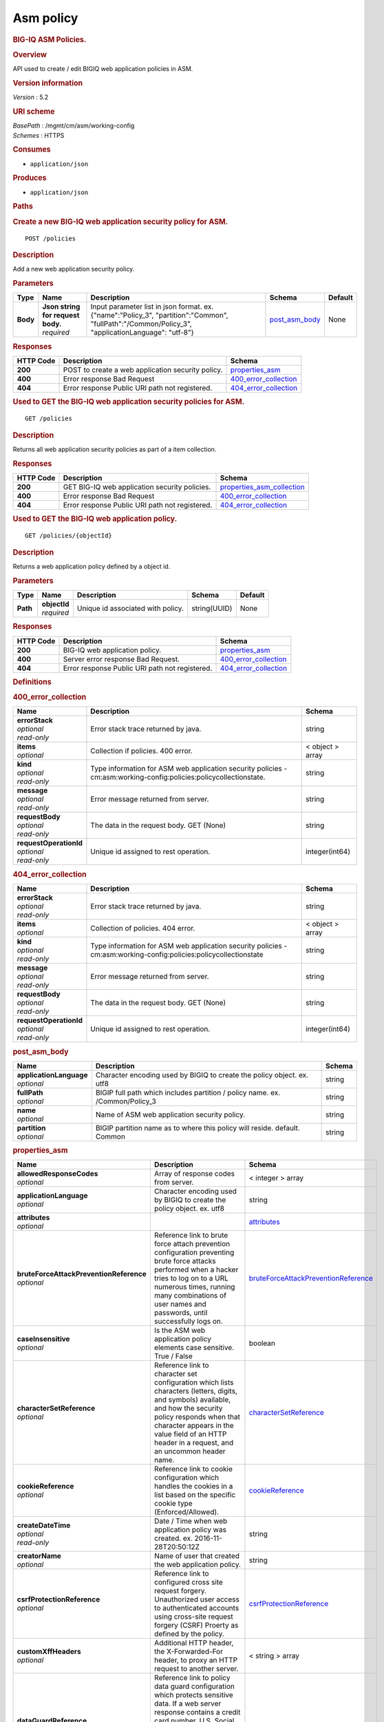 Asm policy
^^^^^^^^^^

.. raw:: html

   <div id="header">

.. rubric:: BIG-IQ ASM Policies.
   :name: big-iq-asm-policies.

.. raw:: html

   </div>

.. raw:: html

   <div id="content">

.. raw:: html

   <div class="sect1">

.. rubric:: Overview
   :name: _overview

.. raw:: html

   <div class="sectionbody">

.. raw:: html

   <div class="paragraph">

API used to create / edit BIGIQ web application policies in ASM.

.. raw:: html

   </div>

.. raw:: html

   <div class="sect2">

.. rubric:: Version information
   :name: _version_information

.. raw:: html

   <div class="paragraph">

*Version* : 5.2

.. raw:: html

   </div>

.. raw:: html

   </div>

.. raw:: html

   <div class="sect2">

.. rubric:: URI scheme
   :name: _uri_scheme

.. raw:: html

   <div class="paragraph">

| *BasePath* : /mgmt/cm/asm/working-config
| *Schemes* : HTTPS

.. raw:: html

   </div>

.. raw:: html

   </div>

.. raw:: html

   <div class="sect2">

.. rubric:: Consumes
   :name: _consumes

.. raw:: html

   <div class="ulist">

-  ``application/json``

.. raw:: html

   </div>

.. raw:: html

   </div>

.. raw:: html

   <div class="sect2">

.. rubric:: Produces
   :name: _produces

.. raw:: html

   <div class="ulist">

-  ``application/json``

.. raw:: html

   </div>

.. raw:: html

   </div>

.. raw:: html

   </div>

.. raw:: html

   </div>

.. raw:: html

   <div class="sect1">

.. rubric:: Paths
   :name: _paths

.. raw:: html

   <div class="sectionbody">

.. raw:: html

   <div class="sect2">

.. rubric:: Create a new BIG-IQ web application security policy for ASM.
   :name: _policies_post

.. raw:: html

   <div class="literalblock">

.. raw:: html

   <div class="content">

::

    POST /policies

.. raw:: html

   </div>

.. raw:: html

   </div>

.. raw:: html

   <div class="sect3">

.. rubric:: Description
   :name: _description

.. raw:: html

   <div class="paragraph">

Add a new web application security policy.

.. raw:: html

   </div>

.. raw:: html

   </div>

.. raw:: html

   <div class="sect3">

.. rubric:: Parameters
   :name: _parameters

+------------+---------------------------------------+-------------------------------------------------------------------------------------------------------------------------------------------------------+-----------------------------------------+-----------+
| Type       | Name                                  | Description                                                                                                                                           | Schema                                  | Default   |
+============+=======================================+=======================================================================================================================================================+=========================================+===========+
| **Body**   | | **Json string for request body.**   | Input parameter list in json format. ex. {"name":"Policy\_3", "partition":"Common", "fullPath":"/Common/Policy\_3", "applicationLanguage": "utf-8"}   | `post\_asm\_body <#_post_asm_body>`__   | None      |
|            | | *required*                          |                                                                                                                                                       |                                         |           |
+------------+---------------------------------------+-------------------------------------------------------------------------------------------------------------------------------------------------------+-----------------------------------------+-----------+

.. raw:: html

   </div>

.. raw:: html

   <div class="sect3">

.. rubric:: Responses
   :name: _responses

+-------------+-----------------------------------------------------+-------------------------------------------------------+
| HTTP Code   | Description                                         | Schema                                                |
+=============+=====================================================+=======================================================+
| **200**     | POST to create a web application security policy.   | `properties\_asm <#_properties_asm>`__                |
+-------------+-----------------------------------------------------+-------------------------------------------------------+
| **400**     | Error response Bad Request                          | `400\_error\_collection <#_400_error_collection>`__   |
+-------------+-----------------------------------------------------+-------------------------------------------------------+
| **404**     | Error response Public URI path not registered.      | `404\_error\_collection <#_404_error_collection>`__   |
+-------------+-----------------------------------------------------+-------------------------------------------------------+

.. raw:: html

   </div>

.. raw:: html

   </div>

.. raw:: html

   <div class="sect2">

.. rubric:: Used to GET the BIG-IQ web application security policies for
   ASM.
   :name: _policies_get

.. raw:: html

   <div class="literalblock">

.. raw:: html

   <div class="content">

::

    GET /policies

.. raw:: html

   </div>

.. raw:: html

   </div>

.. raw:: html

   <div class="sect3">

.. rubric:: Description
   :name: _description_2

.. raw:: html

   <div class="paragraph">

Returns all web application security policies as part of a item
collection.

.. raw:: html

   </div>

.. raw:: html

   </div>

.. raw:: html

   <div class="sect3">

.. rubric:: Responses
   :name: _responses_2

+-------------+--------------------------------------------------+-----------------------------------------------------------------+
| HTTP Code   | Description                                      | Schema                                                          |
+=============+==================================================+=================================================================+
| **200**     | GET BIG-IQ web application security policies.    | `properties\_asm\_collection <#_properties_asm_collection>`__   |
+-------------+--------------------------------------------------+-----------------------------------------------------------------+
| **400**     | Error response Bad Request                       | `400\_error\_collection <#_400_error_collection>`__             |
+-------------+--------------------------------------------------+-----------------------------------------------------------------+
| **404**     | Error response Public URI path not registered.   | `404\_error\_collection <#_404_error_collection>`__             |
+-------------+--------------------------------------------------+-----------------------------------------------------------------+

.. raw:: html

   </div>

.. raw:: html

   </div>

.. raw:: html

   <div class="sect2">

.. rubric:: Used to GET the BIG-IQ web application policy.
   :name: _policies_objectid_get

.. raw:: html

   <div class="literalblock">

.. raw:: html

   <div class="content">

::

    GET /policies/{objectId}

.. raw:: html

   </div>

.. raw:: html

   </div>

.. raw:: html

   <div class="sect3">

.. rubric:: Description
   :name: _description_3

.. raw:: html

   <div class="paragraph">

Returns a web application policy defined by a object id.

.. raw:: html

   </div>

.. raw:: html

   </div>

.. raw:: html

   <div class="sect3">

.. rubric:: Parameters
   :name: _parameters_2

+------------+------------------+-------------------------------------+----------------+-----------+
| Type       | Name             | Description                         | Schema         | Default   |
+============+==================+=====================================+================+===========+
| **Path**   | | **objectId**   | Unique id associated with policy.   | string(UUID)   | None      |
|            | | *required*     |                                     |                |           |
+------------+------------------+-------------------------------------+----------------+-----------+

.. raw:: html

   </div>

.. raw:: html

   <div class="sect3">

.. rubric:: Responses
   :name: _responses_3

+-------------+--------------------------------------------------+-------------------------------------------------------+
| HTTP Code   | Description                                      | Schema                                                |
+=============+==================================================+=======================================================+
| **200**     | BIG-IQ web application policy.                   | `properties\_asm <#_properties_asm>`__                |
+-------------+--------------------------------------------------+-------------------------------------------------------+
| **400**     | Server error response Bad Request.               | `400\_error\_collection <#_400_error_collection>`__   |
+-------------+--------------------------------------------------+-------------------------------------------------------+
| **404**     | Error response Public URI path not registered.   | `404\_error\_collection <#_404_error_collection>`__   |
+-------------+--------------------------------------------------+-------------------------------------------------------+

.. raw:: html

   </div>

.. raw:: html

   </div>

.. raw:: html

   </div>

.. raw:: html

   </div>

.. raw:: html

   <div class="sect1">

.. rubric:: Definitions
   :name: _definitions

.. raw:: html

   <div class="sectionbody">

.. raw:: html

   <div class="sect2">

.. rubric:: 400\_error\_collection
   :name: _400_error_collection

+----------------------------+----------------------------------------------------------------------------------------------------------------------+--------------------+
| Name                       | Description                                                                                                          | Schema             |
+============================+======================================================================================================================+====================+
| | **errorStack**           | Error stack trace returned by java.                                                                                  | string             |
| | *optional*               |                                                                                                                      |                    |
| | *read-only*              |                                                                                                                      |                    |
+----------------------------+----------------------------------------------------------------------------------------------------------------------+--------------------+
| | **items**                | Collection if policies. 400 error.                                                                                   | < object > array   |
| | *optional*               |                                                                                                                      |                    |
+----------------------------+----------------------------------------------------------------------------------------------------------------------+--------------------+
| | **kind**                 | Type information for ASM web application security policies - cm:asm:working-config:policies:policycollectionstate.   | string             |
| | *optional*               |                                                                                                                      |                    |
| | *read-only*              |                                                                                                                      |                    |
+----------------------------+----------------------------------------------------------------------------------------------------------------------+--------------------+
| | **message**              | Error message returned from server.                                                                                  | string             |
| | *optional*               |                                                                                                                      |                    |
| | *read-only*              |                                                                                                                      |                    |
+----------------------------+----------------------------------------------------------------------------------------------------------------------+--------------------+
| | **requestBody**          | The data in the request body. GET (None)                                                                             | string             |
| | *optional*               |                                                                                                                      |                    |
| | *read-only*              |                                                                                                                      |                    |
+----------------------------+----------------------------------------------------------------------------------------------------------------------+--------------------+
| | **requestOperationId**   | Unique id assigned to rest operation.                                                                                | integer(int64)     |
| | *optional*               |                                                                                                                      |                    |
| | *read-only*              |                                                                                                                      |                    |
+----------------------------+----------------------------------------------------------------------------------------------------------------------+--------------------+

.. raw:: html

   </div>

.. raw:: html

   <div class="sect2">

.. rubric:: 404\_error\_collection
   :name: _404_error_collection

+----------------------------+---------------------------------------------------------------------------------------------------------------------+--------------------+
| Name                       | Description                                                                                                         | Schema             |
+============================+=====================================================================================================================+====================+
| | **errorStack**           | Error stack trace returned by java.                                                                                 | string             |
| | *optional*               |                                                                                                                     |                    |
| | *read-only*              |                                                                                                                     |                    |
+----------------------------+---------------------------------------------------------------------------------------------------------------------+--------------------+
| | **items**                | Collection of policies. 404 error.                                                                                  | < object > array   |
| | *optional*               |                                                                                                                     |                    |
+----------------------------+---------------------------------------------------------------------------------------------------------------------+--------------------+
| | **kind**                 | Type information for ASM web application security policies - cm:asm:working-config:policies:policycollectionstate   | string             |
| | *optional*               |                                                                                                                     |                    |
| | *read-only*              |                                                                                                                     |                    |
+----------------------------+---------------------------------------------------------------------------------------------------------------------+--------------------+
| | **message**              | Error message returned from server.                                                                                 | string             |
| | *optional*               |                                                                                                                     |                    |
| | *read-only*              |                                                                                                                     |                    |
+----------------------------+---------------------------------------------------------------------------------------------------------------------+--------------------+
| | **requestBody**          | The data in the request body. GET (None)                                                                            | string             |
| | *optional*               |                                                                                                                     |                    |
| | *read-only*              |                                                                                                                     |                    |
+----------------------------+---------------------------------------------------------------------------------------------------------------------+--------------------+
| | **requestOperationId**   | Unique id assigned to rest operation.                                                                               | integer(int64)     |
| | *optional*               |                                                                                                                     |                    |
| | *read-only*              |                                                                                                                     |                    |
+----------------------------+---------------------------------------------------------------------------------------------------------------------+--------------------+

.. raw:: html

   </div>

.. raw:: html

   <div class="sect2">

.. rubric:: post\_asm\_body
   :name: _post_asm_body

+-----------------------------+---------------------------------------------------------------------------------+----------+
| Name                        | Description                                                                     | Schema   |
+=============================+=================================================================================+==========+
| | **applicationLanguage**   | Character encoding used by BIGIQ to create the policy object. ex. utf8          | string   |
| | *optional*                |                                                                                 |          |
+-----------------------------+---------------------------------------------------------------------------------+----------+
| | **fullPath**              | BIGIP full path which includes partition / policy name. ex. /Common/Policy\_3   | string   |
| | *optional*                |                                                                                 |          |
+-----------------------------+---------------------------------------------------------------------------------+----------+
| | **name**                  | Name of ASM web application security policy.                                    | string   |
| | *optional*                |                                                                                 |          |
+-----------------------------+---------------------------------------------------------------------------------+----------+
| | **partition**             | BIGIP partition name as to where this policy will reside. default. Common       | string   |
| | *optional*                |                                                                                 |          |
+-----------------------------+---------------------------------------------------------------------------------+----------+

.. raw:: html

   </div>

.. raw:: html

   <div class="sect2">

.. rubric:: properties\_asm
   :name: _properties_asm

+---------------------------------------------+----------------------------------------------------------------------------------------------------------------------------------------------------------------------------------------------------------------------------------------------------------------------------------------------------------------------------------------------------------------------------------------------------------------------------------------------------------------+--------------------------------------------------------------------------------------------------+
| Name                                        | Description                                                                                                                                                                                                                                                                                                                                                                                                                                                    | Schema                                                                                           |
+=============================================+================================================================================================================================================================================================================================================================================================================================================================================================================================================================+==================================================================================================+
| | **allowedResponseCodes**                  | Array of response codes from server.                                                                                                                                                                                                                                                                                                                                                                                                                           | < integer > array                                                                                |
| | *optional*                                |                                                                                                                                                                                                                                                                                                                                                                                                                                                                |                                                                                                  |
+---------------------------------------------+----------------------------------------------------------------------------------------------------------------------------------------------------------------------------------------------------------------------------------------------------------------------------------------------------------------------------------------------------------------------------------------------------------------------------------------------------------------+--------------------------------------------------------------------------------------------------+
| | **applicationLanguage**                   | Character encoding used by BIGIQ to create the policy object. ex. utf8                                                                                                                                                                                                                                                                                                                                                                                         | string                                                                                           |
| | *optional*                                |                                                                                                                                                                                                                                                                                                                                                                                                                                                                |                                                                                                  |
+---------------------------------------------+----------------------------------------------------------------------------------------------------------------------------------------------------------------------------------------------------------------------------------------------------------------------------------------------------------------------------------------------------------------------------------------------------------------------------------------------------------------+--------------------------------------------------------------------------------------------------+
| | **attributes**                            |                                                                                                                                                                                                                                                                                                                                                                                                                                                                | `attributes <#_properties_asm_attributes>`__                                                     |
| | *optional*                                |                                                                                                                                                                                                                                                                                                                                                                                                                                                                |                                                                                                  |
+---------------------------------------------+----------------------------------------------------------------------------------------------------------------------------------------------------------------------------------------------------------------------------------------------------------------------------------------------------------------------------------------------------------------------------------------------------------------------------------------------------------------+--------------------------------------------------------------------------------------------------+
| | **bruteForceAttackPreventionReference**   | Reference link to brute force attach prevention configuration preventing brute force attacks performed when a hacker tries to log on to a URL numerous times, running many combinations of user names and passwords, until successfully logs on.                                                                                                                                                                                                               | `bruteForceAttackPreventionReference <#_properties_asm_bruteforceattackpreventionreference>`__   |
| | *optional*                                |                                                                                                                                                                                                                                                                                                                                                                                                                                                                |                                                                                                  |
+---------------------------------------------+----------------------------------------------------------------------------------------------------------------------------------------------------------------------------------------------------------------------------------------------------------------------------------------------------------------------------------------------------------------------------------------------------------------------------------------------------------------+--------------------------------------------------------------------------------------------------+
| | **caseInsensitive**                       | Is the ASM web application policy elements case sensitive. True / False                                                                                                                                                                                                                                                                                                                                                                                        | boolean                                                                                          |
| | *optional*                                |                                                                                                                                                                                                                                                                                                                                                                                                                                                                |                                                                                                  |
+---------------------------------------------+----------------------------------------------------------------------------------------------------------------------------------------------------------------------------------------------------------------------------------------------------------------------------------------------------------------------------------------------------------------------------------------------------------------------------------------------------------------+--------------------------------------------------------------------------------------------------+
| | **characterSetReference**                 | Reference link to character set configuration which lists characters (letters, digits, and symbols) available, and how the security policy responds when that character appears in the value field of an HTTP header in a request, and an uncommon header name.                                                                                                                                                                                                | `characterSetReference <#_properties_asm_charactersetreference>`__                               |
| | *optional*                                |                                                                                                                                                                                                                                                                                                                                                                                                                                                                |                                                                                                  |
+---------------------------------------------+----------------------------------------------------------------------------------------------------------------------------------------------------------------------------------------------------------------------------------------------------------------------------------------------------------------------------------------------------------------------------------------------------------------------------------------------------------------+--------------------------------------------------------------------------------------------------+
| | **cookieReference**                       | Reference link to cookie configuration which handles the cookies in a list based on the specific cookie type (Enforced/Allowed).                                                                                                                                                                                                                                                                                                                               | `cookieReference <#_properties_asm_cookiereference>`__                                           |
| | *optional*                                |                                                                                                                                                                                                                                                                                                                                                                                                                                                                |                                                                                                  |
+---------------------------------------------+----------------------------------------------------------------------------------------------------------------------------------------------------------------------------------------------------------------------------------------------------------------------------------------------------------------------------------------------------------------------------------------------------------------------------------------------------------------+--------------------------------------------------------------------------------------------------+
| | **createDateTime**                        | Date / Time when web application policy was created. ex. 2016-11-28T20:50:12Z                                                                                                                                                                                                                                                                                                                                                                                  | string                                                                                           |
| | *optional*                                |                                                                                                                                                                                                                                                                                                                                                                                                                                                                |                                                                                                  |
| | *read-only*                               |                                                                                                                                                                                                                                                                                                                                                                                                                                                                |                                                                                                  |
+---------------------------------------------+----------------------------------------------------------------------------------------------------------------------------------------------------------------------------------------------------------------------------------------------------------------------------------------------------------------------------------------------------------------------------------------------------------------------------------------------------------------+--------------------------------------------------------------------------------------------------+
| | **creatorName**                           | Name of user that created the web application policy.                                                                                                                                                                                                                                                                                                                                                                                                          | string                                                                                           |
| | *optional*                                |                                                                                                                                                                                                                                                                                                                                                                                                                                                                |                                                                                                  |
+---------------------------------------------+----------------------------------------------------------------------------------------------------------------------------------------------------------------------------------------------------------------------------------------------------------------------------------------------------------------------------------------------------------------------------------------------------------------------------------------------------------------+--------------------------------------------------------------------------------------------------+
| | **csrfProtectionReference**               | Reference link to configured cross site request forgery. Unauthorized user access to authenticated accounts using cross-site request forgery (CSRF) Proerty as defined by the policy.                                                                                                                                                                                                                                                                          | `csrfProtectionReference <#_properties_asm_csrfprotectionreference>`__                           |
| | *optional*                                |                                                                                                                                                                                                                                                                                                                                                                                                                                                                |                                                                                                  |
+---------------------------------------------+----------------------------------------------------------------------------------------------------------------------------------------------------------------------------------------------------------------------------------------------------------------------------------------------------------------------------------------------------------------------------------------------------------------------------------------------------------------+--------------------------------------------------------------------------------------------------+
| | **customXffHeaders**                      | Additional HTTP header, the X-Forwarded-For header, to proxy an HTTP request to another server.                                                                                                                                                                                                                                                                                                                                                                | < string > array                                                                                 |
| | *optional*                                |                                                                                                                                                                                                                                                                                                                                                                                                                                                                |                                                                                                  |
+---------------------------------------------+----------------------------------------------------------------------------------------------------------------------------------------------------------------------------------------------------------------------------------------------------------------------------------------------------------------------------------------------------------------------------------------------------------------------------------------------------------------+--------------------------------------------------------------------------------------------------+
| | **dataGuardReference**                    | Reference link to policy data guard configuration which protects sensitive data. If a web server response contains a credit card number, U.S. Social Security number, or pattern that matches a user-defined pattern, then the system responds based on the enforcement mode setting.                                                                                                                                                                          | `dataGuardReference <#_properties_asm_dataguardreference>`__                                     |
| | *optional*                                |                                                                                                                                                                                                                                                                                                                                                                                                                                                                |                                                                                                  |
+---------------------------------------------+----------------------------------------------------------------------------------------------------------------------------------------------------------------------------------------------------------------------------------------------------------------------------------------------------------------------------------------------------------------------------------------------------------------------------------------------------------------+--------------------------------------------------------------------------------------------------+
| | **description**                           | Description of security policy.                                                                                                                                                                                                                                                                                                                                                                                                                                | string                                                                                           |
| | *optional*                                |                                                                                                                                                                                                                                                                                                                                                                                                                                                                |                                                                                                  |
+---------------------------------------------+----------------------------------------------------------------------------------------------------------------------------------------------------------------------------------------------------------------------------------------------------------------------------------------------------------------------------------------------------------------------------------------------------------------------------------------------------------------+--------------------------------------------------------------------------------------------------+
| | **disallowedGeolocationReference**        | Reference link to configured countries that can access your web application. Property as defined by the policy.                                                                                                                                                                                                                                                                                                                                                | `disallowedGeolocationReference <#_properties_asm_disallowedgeolocationreference>`__             |
| | *optional*                                |                                                                                                                                                                                                                                                                                                                                                                                                                                                                |                                                                                                  |
+---------------------------------------------+----------------------------------------------------------------------------------------------------------------------------------------------------------------------------------------------------------------------------------------------------------------------------------------------------------------------------------------------------------------------------------------------------------------------------------------------------------------+--------------------------------------------------------------------------------------------------+
| | **enforcementMode**                       | Specifies how the system processes a request that triggers a security policy violation. options. Transparent / Blocking                                                                                                                                                                                                                                                                                                                                        | string                                                                                           |
| | *optional*                                |                                                                                                                                                                                                                                                                                                                                                                                                                                                                |                                                                                                  |
+---------------------------------------------+----------------------------------------------------------------------------------------------------------------------------------------------------------------------------------------------------------------------------------------------------------------------------------------------------------------------------------------------------------------------------------------------------------------------------------------------------------------+--------------------------------------------------------------------------------------------------+
| | **evasionsReference**                     | Reference link to list of evasion technique detected, which is triggered when the BIG-IP ASM system fails to normalize requests. Normalization is the process of decoding requests that are encoded.                                                                                                                                                                                                                                                           | `evasionsReference <#_properties_asm_evasionsreference>`__                                       |
| | *optional*                                |                                                                                                                                                                                                                                                                                                                                                                                                                                                                |                                                                                                  |
+---------------------------------------------+----------------------------------------------------------------------------------------------------------------------------------------------------------------------------------------------------------------------------------------------------------------------------------------------------------------------------------------------------------------------------------------------------------------------------------------------------------------+--------------------------------------------------------------------------------------------------+
| | **extractionsReference**                  | Reference link to extraction service configuration which manages how the system extracts dynamic values for dynamic parameters from the responses returned by the web application server.                                                                                                                                                                                                                                                                      | `extractionsReference <#_properties_asm_extractionsreference>`__                                 |
| | *optional*                                |                                                                                                                                                                                                                                                                                                                                                                                                                                                                |                                                                                                  |
+---------------------------------------------+----------------------------------------------------------------------------------------------------------------------------------------------------------------------------------------------------------------------------------------------------------------------------------------------------------------------------------------------------------------------------------------------------------------------------------------------------------------+--------------------------------------------------------------------------------------------------+
| | **filetypeReference**                     | Reference link to a list allow / disallow file types in the web application that the security policy considers legal.                                                                                                                                                                                                                                                                                                                                          | `filetypeReference <#_properties_asm_filetypereference>`__                                       |
| | *optional*                                |                                                                                                                                                                                                                                                                                                                                                                                                                                                                |                                                                                                  |
+---------------------------------------------+----------------------------------------------------------------------------------------------------------------------------------------------------------------------------------------------------------------------------------------------------------------------------------------------------------------------------------------------------------------------------------------------------------------------------------------------------------------+--------------------------------------------------------------------------------------------------+
| | **fullPath**                              | Full path containing BIG-IP partition and name of web application security policy. ex. /Common/Policy\_3                                                                                                                                                                                                                                                                                                                                                       | string                                                                                           |
| | *optional*                                |                                                                                                                                                                                                                                                                                                                                                                                                                                                                |                                                                                                  |
+---------------------------------------------+----------------------------------------------------------------------------------------------------------------------------------------------------------------------------------------------------------------------------------------------------------------------------------------------------------------------------------------------------------------------------------------------------------------------------------------------------------------+--------------------------------------------------------------------------------------------------+
| | **generation**                            |                                                                                                                                                                                                                                                                                                                                                                                                                                                                | string                                                                                           |
| | *optional*                                |                                                                                                                                                                                                                                                                                                                                                                                                                                                                |                                                                                                  |
+---------------------------------------------+----------------------------------------------------------------------------------------------------------------------------------------------------------------------------------------------------------------------------------------------------------------------------------------------------------------------------------------------------------------------------------------------------------------------------------------------------------------+--------------------------------------------------------------------------------------------------+
| | **gwtProfileReference**                   | Reference link to gwt configuration used to protect web applications created by google web toolkit (gwt). Google Web Toolkit (GWT) is a Java framework that is used to create AJAX applications. When you add GWT enforcement to a security policy, the Security Enforcer can detect malformed GWT data, request payloads and parameter values.                                                                                                                | `gwtProfileReference <#_properties_asm_gwtprofilereference>`__                                   |
| | *optional*                                |                                                                                                                                                                                                                                                                                                                                                                                                                                                                |                                                                                                  |
+---------------------------------------------+----------------------------------------------------------------------------------------------------------------------------------------------------------------------------------------------------------------------------------------------------------------------------------------------------------------------------------------------------------------------------------------------------------------------------------------------------------------+--------------------------------------------------------------------------------------------------+
| | **hasParent**                             | Does this policy contain a parent to inherit configuration. True / False                                                                                                                                                                                                                                                                                                                                                                                       | boolean                                                                                          |
| | *optional*                                |                                                                                                                                                                                                                                                                                                                                                                                                                                                                |                                                                                                  |
+---------------------------------------------+----------------------------------------------------------------------------------------------------------------------------------------------------------------------------------------------------------------------------------------------------------------------------------------------------------------------------------------------------------------------------------------------------------------------------------------------------------------+--------------------------------------------------------------------------------------------------+
| | **headerReference**                       | Reference link to policy header configuration. Each parameter can perform normalization and attack signature checks on HTTP headers.                                                                                                                                                                                                                                                                                                                           | `headerReference <#_properties_asm_headerreference>`__                                           |
| | *optional*                                |                                                                                                                                                                                                                                                                                                                                                                                                                                                                |                                                                                                  |
+---------------------------------------------+----------------------------------------------------------------------------------------------------------------------------------------------------------------------------------------------------------------------------------------------------------------------------------------------------------------------------------------------------------------------------------------------------------------------------------------------------------------+--------------------------------------------------------------------------------------------------+
| | **hostNameReference**                     | Reference link to a list of allow / disallow host name that are used to access the web application that this security policy protects.                                                                                                                                                                                                                                                                                                                         | `hostNameReference <#_properties_asm_hostnamereference>`__                                       |
| | *optional*                                |                                                                                                                                                                                                                                                                                                                                                                                                                                                                |                                                                                                  |
+---------------------------------------------+----------------------------------------------------------------------------------------------------------------------------------------------------------------------------------------------------------------------------------------------------------------------------------------------------------------------------------------------------------------------------------------------------------------------------------------------------------------+--------------------------------------------------------------------------------------------------+
| | **httpProtocolsReference**                | Reference link to a http protocol compliance option which are validation checks that are performed on HTTP requests to ensure the requests are properly formatted.                                                                                                                                                                                                                                                                                             | `httpProtocolsReference <#_properties_asm_httpprotocolsreference>`__                             |
| | *optional*                                |                                                                                                                                                                                                                                                                                                                                                                                                                                                                |                                                                                                  |
+---------------------------------------------+----------------------------------------------------------------------------------------------------------------------------------------------------------------------------------------------------------------------------------------------------------------------------------------------------------------------------------------------------------------------------------------------------------------------------------------------------------------+--------------------------------------------------------------------------------------------------+
| | **id**                                    | Unique id associated with security policy.                                                                                                                                                                                                                                                                                                                                                                                                                     | string                                                                                           |
| | *optional*                                |                                                                                                                                                                                                                                                                                                                                                                                                                                                                |                                                                                                  |
+---------------------------------------------+----------------------------------------------------------------------------------------------------------------------------------------------------------------------------------------------------------------------------------------------------------------------------------------------------------------------------------------------------------------------------------------------------------------------------------------------------------------+--------------------------------------------------------------------------------------------------+
| | **ipIntelligenceReference**               | Reference link to configured ASM ip intellegence functions, such as log and block requests from source IP addresses that, according to an IP Address Intelligence database, have a bad reputation.                                                                                                                                                                                                                                                             | `ipIntelligenceReference <#_properties_asm_ipintelligencereference>`__                           |
| | *optional*                                |                                                                                                                                                                                                                                                                                                                                                                                                                                                                |                                                                                                  |
+---------------------------------------------+----------------------------------------------------------------------------------------------------------------------------------------------------------------------------------------------------------------------------------------------------------------------------------------------------------------------------------------------------------------------------------------------------------------------------------------------------------------+--------------------------------------------------------------------------------------------------+
| | **jsonProfileReference**                  | Reference link to json profiles which defines what the security policy enforces and considers legal when it detects traffic that contains JSON data.                                                                                                                                                                                                                                                                                                           | `jsonProfileReference <#_properties_asm_jsonprofilereference>`__                                 |
| | *optional*                                |                                                                                                                                                                                                                                                                                                                                                                                                                                                                |                                                                                                  |
+---------------------------------------------+----------------------------------------------------------------------------------------------------------------------------------------------------------------------------------------------------------------------------------------------------------------------------------------------------------------------------------------------------------------------------------------------------------------------------------------------------------------+--------------------------------------------------------------------------------------------------+
| | **kind**                                  | Type information for security policy. cm:asm:working-config:policies:policystate.                                                                                                                                                                                                                                                                                                                                                                              | string                                                                                           |
| | *optional*                                |                                                                                                                                                                                                                                                                                                                                                                                                                                                                |                                                                                                  |
+---------------------------------------------+----------------------------------------------------------------------------------------------------------------------------------------------------------------------------------------------------------------------------------------------------------------------------------------------------------------------------------------------------------------------------------------------------------------------------------------------------------------+--------------------------------------------------------------------------------------------------+
| | **lastUpdateMicros**                      | Update time (micros) for last change made to a security policy object. time.                                                                                                                                                                                                                                                                                                                                                                                   | string                                                                                           |
| | *optional*                                |                                                                                                                                                                                                                                                                                                                                                                                                                                                                |                                                                                                  |
+---------------------------------------------+----------------------------------------------------------------------------------------------------------------------------------------------------------------------------------------------------------------------------------------------------------------------------------------------------------------------------------------------------------------------------------------------------------------------------------------------------------------+--------------------------------------------------------------------------------------------------+
| | **learningMode**                          | ASM will attempt to adapt to changing patterms in learning mode. options Automatic makes suggestions, and enforces most suggestions after sufficient traffic over a period of time, Manual. The system examines traffic and makes suggestions on what to add to the policy. You manually examine the changes and accept, delete, or ignore the suggestions. Disabled. The system does not do any learning for the security policy, and makes no suggestions.   | string                                                                                           |
| | *optional*                                |                                                                                                                                                                                                                                                                                                                                                                                                                                                                |                                                                                                  |
+---------------------------------------------+----------------------------------------------------------------------------------------------------------------------------------------------------------------------------------------------------------------------------------------------------------------------------------------------------------------------------------------------------------------------------------------------------------------------------------------------------------------+--------------------------------------------------------------------------------------------------+
| | **loginEnforcementReference**             | Reference link to login enforcement configuration which will allow a user to create or edit the properties of authenticated URLs. Authenticated URLs are URLs that become accessible to users only after they successfully log in to the login URL.                                                                                                                                                                                                            | `loginEnforcementReference <#_properties_asm_loginenforcementreference>`__                       |
| | *optional*                                |                                                                                                                                                                                                                                                                                                                                                                                                                                                                |                                                                                                  |
+---------------------------------------------+----------------------------------------------------------------------------------------------------------------------------------------------------------------------------------------------------------------------------------------------------------------------------------------------------------------------------------------------------------------------------------------------------------------------------------------------------------------+--------------------------------------------------------------------------------------------------+
| | **loginPageReference**                    | Reference link to session login page configuration used to protect restricted parts of the web application by forcing users to pass through the login page before viewing the restricted (authenticated) URL.                                                                                                                                                                                                                                                  | `loginPageReference <#_properties_asm_loginpagereference>`__                                     |
| | *optional*                                |                                                                                                                                                                                                                                                                                                                                                                                                                                                                |                                                                                                  |
+---------------------------------------------+----------------------------------------------------------------------------------------------------------------------------------------------------------------------------------------------------------------------------------------------------------------------------------------------------------------------------------------------------------------------------------------------------------------------------------------------------------------+--------------------------------------------------------------------------------------------------+
| | **methodReference**                       | Reference link to configured ASM methods. Allowable - GET, POST and HEAD. Methods settings are used to specify the HTTP methods that are acceptable within the context of the web application and to specify whether the method should act as the GET method or as the POST method.                                                                                                                                                                            | `methodReference <#_properties_asm_methodreference>`__                                           |
| | *optional*                                |                                                                                                                                                                                                                                                                                                                                                                                                                                                                |                                                                                                  |
+---------------------------------------------+----------------------------------------------------------------------------------------------------------------------------------------------------------------------------------------------------------------------------------------------------------------------------------------------------------------------------------------------------------------------------------------------------------------------------------------------------------------+--------------------------------------------------------------------------------------------------+
| | **modifierName**                          | ASM policy modifiers from the custom syntax.                                                                                                                                                                                                                                                                                                                                                                                                                   | string                                                                                           |
| | *optional*                                |                                                                                                                                                                                                                                                                                                                                                                                                                                                                |                                                                                                  |
+---------------------------------------------+----------------------------------------------------------------------------------------------------------------------------------------------------------------------------------------------------------------------------------------------------------------------------------------------------------------------------------------------------------------------------------------------------------------------------------------------------------------+--------------------------------------------------------------------------------------------------+
| | **name**                                  | Name of security policy.                                                                                                                                                                                                                                                                                                                                                                                                                                       | string                                                                                           |
| | *optional*                                |                                                                                                                                                                                                                                                                                                                                                                                                                                                                |                                                                                                  |
+---------------------------------------------+----------------------------------------------------------------------------------------------------------------------------------------------------------------------------------------------------------------------------------------------------------------------------------------------------------------------------------------------------------------------------------------------------------------------------------------------------------------+--------------------------------------------------------------------------------------------------+
| | **parameterReference**                    | Reference link to configured ASM parameters that the policy permits, such as attack signature check, perform staging and enable regular expressions and other pieces of information within a web application.                                                                                                                                                                                                                                                  | `parameterReference <#_properties_asm_parameterreference>`__                                     |
| | *optional*                                |                                                                                                                                                                                                                                                                                                                                                                                                                                                                |                                                                                                  |
+---------------------------------------------+----------------------------------------------------------------------------------------------------------------------------------------------------------------------------------------------------------------------------------------------------------------------------------------------------------------------------------------------------------------------------------------------------------------------------------------------------------------+--------------------------------------------------------------------------------------------------+
| | **partition**                             | The BIG-IP partition which this policy lives.                                                                                                                                                                                                                                                                                                                                                                                                                  | string                                                                                           |
| | *optional*                                |                                                                                                                                                                                                                                                                                                                                                                                                                                                                |                                                                                                  |
+---------------------------------------------+----------------------------------------------------------------------------------------------------------------------------------------------------------------------------------------------------------------------------------------------------------------------------------------------------------------------------------------------------------------------------------------------------------------------------------------------------------------+--------------------------------------------------------------------------------------------------+
| | **plainTextProfileReference**             | Reference link to plain text content profile that defines the properties that a security policy enforces for unstructured text content, such as those used in websocket messages.                                                                                                                                                                                                                                                                              | `plainTextProfileReference <#_properties_asm_plaintextprofilereference>`__                       |
| | *optional*                                |                                                                                                                                                                                                                                                                                                                                                                                                                                                                |                                                                                                  |
+---------------------------------------------+----------------------------------------------------------------------------------------------------------------------------------------------------------------------------------------------------------------------------------------------------------------------------------------------------------------------------------------------------------------------------------------------------------------------------------------------------------------+--------------------------------------------------------------------------------------------------+
| | **policyBuilderReference**                | Reference link to policy builder configuration which provides functions such as traffic learning and enforcement readiness.                                                                                                                                                                                                                                                                                                                                    | `policyBuilderReference <#_properties_asm_policybuilderreference>`__                             |
| | *optional*                                |                                                                                                                                                                                                                                                                                                                                                                                                                                                                |                                                                                                  |
+---------------------------------------------+----------------------------------------------------------------------------------------------------------------------------------------------------------------------------------------------------------------------------------------------------------------------------------------------------------------------------------------------------------------------------------------------------------------------------------------------------------------+--------------------------------------------------------------------------------------------------+
| | **protocolIndependent**                   | Does the user want to allow for protocol independent URLs? True / False                                                                                                                                                                                                                                                                                                                                                                                        | boolean                                                                                          |
| | *optional*                                |                                                                                                                                                                                                                                                                                                                                                                                                                                                                |                                                                                                  |
+---------------------------------------------+----------------------------------------------------------------------------------------------------------------------------------------------------------------------------------------------------------------------------------------------------------------------------------------------------------------------------------------------------------------------------------------------------------------------------------------------------------------+--------------------------------------------------------------------------------------------------+
| | **redirectionProtectionReference**        | Reference link to redirection protection configuration to prevent open redirect vulnerability where the server tries to redirect the user to a target domain that is not defined in the security policy. The server redirects a user to a different web application, without any validation. This vulnerability is used in phishing attacks to get users to visit malicious sites without realizing it.                                                        | `redirectionProtectionReference <#_properties_asm_redirectionprotectionreference>`__             |
| | *optional*                                |                                                                                                                                                                                                                                                                                                                                                                                                                                                                |                                                                                                  |
+---------------------------------------------+----------------------------------------------------------------------------------------------------------------------------------------------------------------------------------------------------------------------------------------------------------------------------------------------------------------------------------------------------------------------------------------------------------------------------------------------------------------+--------------------------------------------------------------------------------------------------+
| | **responsePageReference**                 | Reference link to policy response page configuration, where the user can edit the default response page, the login response page, the XML response page, the AJAX blocking response page, and the AJAX login response page for a web application.                                                                                                                                                                                                              | `responsePageReference <#_properties_asm_responsepagereference>`__                               |
| | *optional*                                |                                                                                                                                                                                                                                                                                                                                                                                                                                                                |                                                                                                  |
+---------------------------------------------+----------------------------------------------------------------------------------------------------------------------------------------------------------------------------------------------------------------------------------------------------------------------------------------------------------------------------------------------------------------------------------------------------------------------------------------------------------------+--------------------------------------------------------------------------------------------------+
| | **sectionReference**                      | Reference link to a list of each ASC property sections. Such as evasion techniques, policy-building, websocket protocol, general settings etc..                                                                                                                                                                                                                                                                                                                | `sectionReference <#_properties_asm_sectionreference>`__                                         |
| | *optional*                                |                                                                                                                                                                                                                                                                                                                                                                                                                                                                |                                                                                                  |
+---------------------------------------------+----------------------------------------------------------------------------------------------------------------------------------------------------------------------------------------------------------------------------------------------------------------------------------------------------------------------------------------------------------------------------------------------------------------------------------------------------------------+--------------------------------------------------------------------------------------------------+
| | **selfLink**                              | Reference link to security policy object.                                                                                                                                                                                                                                                                                                                                                                                                                      | string                                                                                           |
| | *optional*                                |                                                                                                                                                                                                                                                                                                                                                                                                                                                                |                                                                                                  |
+---------------------------------------------+----------------------------------------------------------------------------------------------------------------------------------------------------------------------------------------------------------------------------------------------------------------------------------------------------------------------------------------------------------------------------------------------------------------------------------------------------------------+--------------------------------------------------------------------------------------------------+
| | **sensitiveParameterReference**           | Reference link to sensitive parameter configuration used to protect sensitive user input, such as a password or a credit card number, in a validated request.                                                                                                                                                                                                                                                                                                  | `sensitiveParameterReference <#_properties_asm_sensitiveparameterreference>`__                   |
| | *optional*                                |                                                                                                                                                                                                                                                                                                                                                                                                                                                                |                                                                                                  |
+---------------------------------------------+----------------------------------------------------------------------------------------------------------------------------------------------------------------------------------------------------------------------------------------------------------------------------------------------------------------------------------------------------------------------------------------------------------------------------------------------------------------+--------------------------------------------------------------------------------------------------+
| | **sessionTrackingReference**              | Reference link to configured ASM session tracking to track, enforce, and report on user sessions and IP addresses.                                                                                                                                                                                                                                                                                                                                             | `sessionTrackingReference <#_properties_asm_sessiontrackingreference>`__                         |
| | *optional*                                |                                                                                                                                                                                                                                                                                                                                                                                                                                                                |                                                                                                  |
+---------------------------------------------+----------------------------------------------------------------------------------------------------------------------------------------------------------------------------------------------------------------------------------------------------------------------------------------------------------------------------------------------------------------------------------------------------------------------------------------------------------------+--------------------------------------------------------------------------------------------------+
| | **signatureReference**                    | Reference link to configured attach signitures. Property as defined by the policy.                                                                                                                                                                                                                                                                                                                                                                             | `signatureReference <#_properties_asm_signaturereference>`__                                     |
| | *optional*                                |                                                                                                                                                                                                                                                                                                                                                                                                                                                                |                                                                                                  |
+---------------------------------------------+----------------------------------------------------------------------------------------------------------------------------------------------------------------------------------------------------------------------------------------------------------------------------------------------------------------------------------------------------------------------------------------------------------------------------------------------------------------+--------------------------------------------------------------------------------------------------+
| | **signatureSetReference**                 | Reference link to signature sets used by ASM to mitigate attack. Attack signatures belong to signature sets assigned to the security policy. A user can enable or disable security policy attack signatures.                                                                                                                                                                                                                                                   | `signatureSetReference <#_properties_asm_signaturesetreference>`__                               |
| | *optional*                                |                                                                                                                                                                                                                                                                                                                                                                                                                                                                |                                                                                                  |
+---------------------------------------------+----------------------------------------------------------------------------------------------------------------------------------------------------------------------------------------------------------------------------------------------------------------------------------------------------------------------------------------------------------------------------------------------------------------------------------------------------------------+--------------------------------------------------------------------------------------------------+
| | **stagingSettings**                       | Staging allows you to test the policy entities and the attack signatures for false positives without enforcing them.                                                                                                                                                                                                                                                                                                                                           | `stagingSettings <#_properties_asm_stagingsettings>`__                                           |
| | *optional*                                |                                                                                                                                                                                                                                                                                                                                                                                                                                                                |                                                                                                  |
+---------------------------------------------+----------------------------------------------------------------------------------------------------------------------------------------------------------------------------------------------------------------------------------------------------------------------------------------------------------------------------------------------------------------------------------------------------------------------------------------------------------------+--------------------------------------------------------------------------------------------------+
| | **trustXff**                              | Trust flag for XFF HTTP request header.                                                                                                                                                                                                                                                                                                                                                                                                                        | boolean                                                                                          |
| | *optional*                                |                                                                                                                                                                                                                                                                                                                                                                                                                                                                |                                                                                                  |
+---------------------------------------------+----------------------------------------------------------------------------------------------------------------------------------------------------------------------------------------------------------------------------------------------------------------------------------------------------------------------------------------------------------------------------------------------------------------------------------------------------------------+--------------------------------------------------------------------------------------------------+
| | **type**                                  | This is a descripive type of policy. ex. security                                                                                                                                                                                                                                                                                                                                                                                                              | string                                                                                           |
| | *optional*                                |                                                                                                                                                                                                                                                                                                                                                                                                                                                                |                                                                                                  |
+---------------------------------------------+----------------------------------------------------------------------------------------------------------------------------------------------------------------------------------------------------------------------------------------------------------------------------------------------------------------------------------------------------------------------------------------------------------------------------------------------------------------+--------------------------------------------------------------------------------------------------+
| | **urlReference**                          | Reference link to policy url configuration which will match URLs, or URLs specified string to manage the flow allow / disallow.                                                                                                                                                                                                                                                                                                                                | `urlReference <#_properties_asm_urlreference>`__                                                 |
| | *optional*                                |                                                                                                                                                                                                                                                                                                                                                                                                                                                                |                                                                                                  |
+---------------------------------------------+----------------------------------------------------------------------------------------------------------------------------------------------------------------------------------------------------------------------------------------------------------------------------------------------------------------------------------------------------------------------------------------------------------------------------------------------------------------+--------------------------------------------------------------------------------------------------+
| | **versionDatetime**                       | Date time of provisioned security policy.                                                                                                                                                                                                                                                                                                                                                                                                                      | string                                                                                           |
| | *optional*                                |                                                                                                                                                                                                                                                                                                                                                                                                                                                                |                                                                                                  |
+---------------------------------------------+----------------------------------------------------------------------------------------------------------------------------------------------------------------------------------------------------------------------------------------------------------------------------------------------------------------------------------------------------------------------------------------------------------------------------------------------------------------+--------------------------------------------------------------------------------------------------+
| | **versionDeviceName**                     | Security Policy name as represented by version of BIGIP.                                                                                                                                                                                                                                                                                                                                                                                                       | string                                                                                           |
| | *optional*                                |                                                                                                                                                                                                                                                                                                                                                                                                                                                                |                                                                                                  |
+---------------------------------------------+----------------------------------------------------------------------------------------------------------------------------------------------------------------------------------------------------------------------------------------------------------------------------------------------------------------------------------------------------------------------------------------------------------------------------------------------------------------+--------------------------------------------------------------------------------------------------+
| | **versionLastChange**                     | Operation of last change to a security policy represented.                                                                                                                                                                                                                                                                                                                                                                                                     | string                                                                                           |
| | *optional*                                |                                                                                                                                                                                                                                                                                                                                                                                                                                                                |                                                                                                  |
+---------------------------------------------+----------------------------------------------------------------------------------------------------------------------------------------------------------------------------------------------------------------------------------------------------------------------------------------------------------------------------------------------------------------------------------------------------------------------------------------------------------------+--------------------------------------------------------------------------------------------------+
| | **versionPolicyName**                     | Partition and security policy full path.                                                                                                                                                                                                                                                                                                                                                                                                                       | string                                                                                           |
| | *optional*                                |                                                                                                                                                                                                                                                                                                                                                                                                                                                                |                                                                                                  |
+---------------------------------------------+----------------------------------------------------------------------------------------------------------------------------------------------------------------------------------------------------------------------------------------------------------------------------------------------------------------------------------------------------------------------------------------------------------------------------------------------------------------+--------------------------------------------------------------------------------------------------+
| | **violationsReference**                   | Reference link to a list of violations that occur when some aspect of a request or response does not comply with the security policy for a web application.                                                                                                                                                                                                                                                                                                    | `violationsReference <#_properties_asm_violationsreference>`__                                   |
| | *optional*                                |                                                                                                                                                                                                                                                                                                                                                                                                                                                                |                                                                                                  |
+---------------------------------------------+----------------------------------------------------------------------------------------------------------------------------------------------------------------------------------------------------------------------------------------------------------------------------------------------------------------------------------------------------------------------------------------------------------------------------------------------------------------+--------------------------------------------------------------------------------------------------+
| | **webScrapingReference**                  | Reference link to policy web scraping configuation detection such as prevent web data extraction by detecting session anomalies in web application usage.                                                                                                                                                                                                                                                                                                      | `webScrapingReference <#_properties_asm_webscrapingreference>`__                                 |
| | *optional*                                |                                                                                                                                                                                                                                                                                                                                                                                                                                                                |                                                                                                  |
+---------------------------------------------+----------------------------------------------------------------------------------------------------------------------------------------------------------------------------------------------------------------------------------------------------------------------------------------------------------------------------------------------------------------------------------------------------------------------------------------------------------------+--------------------------------------------------------------------------------------------------+
| | **webServicesSecurityReference**          | Reference link to a web service with will verify XML format, and validate XML document integrity against a WSDL or XSD file. The security policy can also handle encryption and decryption for web services.                                                                                                                                                                                                                                                   | `webServicesSecurityReference <#_properties_asm_webservicessecurityreference>`__                 |
| | *optional*                                |                                                                                                                                                                                                                                                                                                                                                                                                                                                                |                                                                                                  |
+---------------------------------------------+----------------------------------------------------------------------------------------------------------------------------------------------------------------------------------------------------------------------------------------------------------------------------------------------------------------------------------------------------------------------------------------------------------------------------------------------------------------+--------------------------------------------------------------------------------------------------+
| | **websocketUrlReference**                 | Reference link to web socket url list used to simplifies and speeds up communication between clients and servers.                                                                                                                                                                                                                                                                                                                                              | `websocketUrlReference <#_properties_asm_websocketurlreference>`__                               |
| | *optional*                                |                                                                                                                                                                                                                                                                                                                                                                                                                                                                |                                                                                                  |
+---------------------------------------------+----------------------------------------------------------------------------------------------------------------------------------------------------------------------------------------------------------------------------------------------------------------------------------------------------------------------------------------------------------------------------------------------------------------------------------------------------------------+--------------------------------------------------------------------------------------------------+
| | **whitelistIpReference**                  | Reference link to configured white list ip list used to identify source IP addresses for the system to consider safe even if it found in the IP Address Intelligence database.                                                                                                                                                                                                                                                                                 | `whitelistIpReference <#_properties_asm_whitelistipreference>`__                                 |
| | *optional*                                |                                                                                                                                                                                                                                                                                                                                                                                                                                                                |                                                                                                  |
+---------------------------------------------+----------------------------------------------------------------------------------------------------------------------------------------------------------------------------------------------------------------------------------------------------------------------------------------------------------------------------------------------------------------------------------------------------------------------------------------------------------------+--------------------------------------------------------------------------------------------------+
| | **xmlProfileReference**                   | Reference link to policy xml profile configuration. An XML profile is a set of content definitions that determine whether the system allows or disallows requests that contain XML.                                                                                                                                                                                                                                                                            | `xmlProfileReference <#_properties_asm_xmlprofilereference>`__                                   |
| | *optional*                                |                                                                                                                                                                                                                                                                                                                                                                                                                                                                |                                                                                                  |
+---------------------------------------------+----------------------------------------------------------------------------------------------------------------------------------------------------------------------------------------------------------------------------------------------------------------------------------------------------------------------------------------------------------------------------------------------------------------------------------------------------------------+--------------------------------------------------------------------------------------------------+
| | **xmlValidationFileReference**            | Reference link to xml validation configuration used to enforce or validate xml content for web application.                                                                                                                                                                                                                                                                                                                                                    | `xmlValidationFileReference <#_properties_asm_xmlvalidationfilereference>`__                     |
| | *optional*                                |                                                                                                                                                                                                                                                                                                                                                                                                                                                                |                                                                                                  |
+---------------------------------------------+----------------------------------------------------------------------------------------------------------------------------------------------------------------------------------------------------------------------------------------------------------------------------------------------------------------------------------------------------------------------------------------------------------------------------------------------------------------+--------------------------------------------------------------------------------------------------+

.. raw:: html

   <div id="_properties_asm_attributes" class="paragraph">

**attributes**

.. raw:: html

   </div>

+----------------------------------------+---------------------------------------------------------------------------------------------------------------------------------------------------------------------------------------------------------------------------------------------+-----------+
| Name                                   | Description                                                                                                                                                                                                                                 | Schema    |
+========================================+=============================================================================================================================================================================================================================================+===========+
| | **inspectHttpUploads**               | Flag to enable inspection of all http uploads. default false                                                                                                                                                                                | boolean   |
| | *optional*                           |                                                                                                                                                                                                                                             |           |
+----------------------------------------+---------------------------------------------------------------------------------------------------------------------------------------------------------------------------------------------------------------------------------------------+-----------+
| | **maskCreditCardNumbersInRequest**   | If enabled, the system masks credit card numbers. If disabled (cleared), the system does not mask credit card numbers.                                                                                                                      | boolean   |
| | *optional*                           |                                                                                                                                                                                                                                             |           |
+----------------------------------------+---------------------------------------------------------------------------------------------------------------------------------------------------------------------------------------------------------------------------------------------+-----------+
| | **maximumCookieHeaderLength**        | 0<= number<=8192 default. 8192                                                                                                                                                                                                              | string    |
| | *optional*                           |                                                                                                                                                                                                                                             |           |
+----------------------------------------+---------------------------------------------------------------------------------------------------------------------------------------------------------------------------------------------------------------------------------------------+-----------+
| | **maximumHttpHeaderLength**          | Maximum length of an HTTP header name and value that the system processes. The default setting is 8192 bytes. The system calculates and enforces the HTTP header length based on the sum of the length of the HTTP header name and value.   | string    |
| | *optional*                           |                                                                                                                                                                                                                                             |           |
+----------------------------------------+---------------------------------------------------------------------------------------------------------------------------------------------------------------------------------------------------------------------------------------------+-----------+
| | **pathParameterHandling**            | Specifies how the system handles path parameters that are attached to path segments in URIs. options. as parameter, as url, ignore.                                                                                                         | string    |
| | *optional*                           |                                                                                                                                                                                                                                             |           |
+----------------------------------------+---------------------------------------------------------------------------------------------------------------------------------------------------------------------------------------------------------------------------------------------+-----------+
| | **triggerAsmIruleEvent**             | Enable irule event. List of values. disabled, enabled-compatibility, enabled-normal.                                                                                                                                                        | string    |
| | *optional*                           |                                                                                                                                                                                                                                             |           |
+----------------------------------------+---------------------------------------------------------------------------------------------------------------------------------------------------------------------------------------------------------------------------------------------+-----------+
| | **useDynamicSessionIdInUrl**         | Specifies how the security policy processes URLs that use dynamic sessions. options. disabled, default pattern, custom pattern.                                                                                                             | boolean   |
| | *optional*                           |                                                                                                                                                                                                                                             |           |
+----------------------------------------+---------------------------------------------------------------------------------------------------------------------------------------------------------------------------------------------------------------------------------------------+-----------+

.. raw:: html

   <div id="_properties_asm_bruteforceattackpreventionreference"
   class="paragraph">

**bruteForceAttackPreventionReference**

.. raw:: html

   </div>

+-------------------------+------------------------------------+-----------+
| Name                    | Description                        | Schema    |
+=========================+====================================+===========+
| | **isSubcollection**   | Is a subcollection (True/False)    | boolean   |
| | *optional*            |                                    |           |
+-------------------------+------------------------------------+-----------+
| | **link**              | Reference link to asm signature.   | string    |
| | *optional*            |                                    |           |
+-------------------------+------------------------------------+-----------+

.. raw:: html

   <div id="_properties_asm_charactersetreference" class="paragraph">

**characterSetReference**

.. raw:: html

   </div>

+-------------------------+------------------------------------+-----------+
| Name                    | Description                        | Schema    |
+=========================+====================================+===========+
| | **isSubcollection**   | Is a subcollection (True/False)    | boolean   |
| | *optional*            |                                    |           |
+-------------------------+------------------------------------+-----------+
| | **link**              | Reference link to asm signature.   | string    |
| | *optional*            |                                    |           |
+-------------------------+------------------------------------+-----------+

.. raw:: html

   <div id="_properties_asm_cookiereference" class="paragraph">

**cookieReference**

.. raw:: html

   </div>

+-------------------------+------------------------------------+-----------+
| Name                    | Description                        | Schema    |
+=========================+====================================+===========+
| | **isSubcollection**   | Is a subcollection (True/False)    | boolean   |
| | *optional*            |                                    |           |
+-------------------------+------------------------------------+-----------+
| | **link**              | Reference link to asm signature.   | string    |
| | *optional*            |                                    |           |
+-------------------------+------------------------------------+-----------+

.. raw:: html

   <div id="_properties_asm_csrfprotectionreference" class="paragraph">

**csrfProtectionReference**

.. raw:: html

   </div>

+-------------------------+------------------------------------+-----------+
| Name                    | Description                        | Schema    |
+=========================+====================================+===========+
| | **isSubcollection**   | Is a subcollection (True/False)    | boolean   |
| | *optional*            |                                    |           |
+-------------------------+------------------------------------+-----------+
| | **link**              | Reference link to asm signature.   | string    |
| | *optional*            |                                    |           |
+-------------------------+------------------------------------+-----------+

.. raw:: html

   <div id="_properties_asm_dataguardreference" class="paragraph">

**dataGuardReference**

.. raw:: html

   </div>

+-------------------------+------------------------------------+-----------+
| Name                    | Description                        | Schema    |
+=========================+====================================+===========+
| | **isSubcollection**   | Is a subcollection (True/False)    | boolean   |
| | *optional*            |                                    |           |
+-------------------------+------------------------------------+-----------+
| | **link**              | Reference link to asm signature.   | string    |
| | *optional*            |                                    |           |
+-------------------------+------------------------------------+-----------+

.. raw:: html

   <div id="_properties_asm_disallowedgeolocationreference"
   class="paragraph">

**disallowedGeolocationReference**

.. raw:: html

   </div>

+-------------------------+------------------------------------+-----------+
| Name                    | Description                        | Schema    |
+=========================+====================================+===========+
| | **isSubcollection**   | Is a subcollection (True/False)    | boolean   |
| | *optional*            |                                    |           |
+-------------------------+------------------------------------+-----------+
| | **link**              | Reference link to asm signature.   | string    |
| | *optional*            |                                    |           |
+-------------------------+------------------------------------+-----------+

.. raw:: html

   <div id="_properties_asm_evasionsreference" class="paragraph">

**evasionsReference**

.. raw:: html

   </div>

+-------------------------+------------------------------------+-----------+
| Name                    | Description                        | Schema    |
+=========================+====================================+===========+
| | **isSubcollection**   | Is a subcollection (True/False)    | boolean   |
| | *optional*            |                                    |           |
+-------------------------+------------------------------------+-----------+
| | **link**              | Reference link to asm signature.   | string    |
| | *optional*            |                                    |           |
+-------------------------+------------------------------------+-----------+

.. raw:: html

   <div id="_properties_asm_extractionsreference" class="paragraph">

**extractionsReference**

.. raw:: html

   </div>

+-------------------------+------------------------------------+-----------+
| Name                    | Description                        | Schema    |
+=========================+====================================+===========+
| | **isSubcollection**   | Is a subcollection (True/False)    | boolean   |
| | *optional*            |                                    |           |
+-------------------------+------------------------------------+-----------+
| | **link**              | Reference link to asm signature.   | string    |
| | *optional*            |                                    |           |
+-------------------------+------------------------------------+-----------+

.. raw:: html

   <div id="_properties_asm_filetypereference" class="paragraph">

**filetypeReference**

.. raw:: html

   </div>

+-------------------------+------------------------------------+-----------+
| Name                    | Description                        | Schema    |
+=========================+====================================+===========+
| | **isSubcollection**   | Is a subcollection (True/False)    | boolean   |
| | *optional*            |                                    |           |
+-------------------------+------------------------------------+-----------+
| | **link**              | Reference link to asm signature.   | string    |
| | *optional*            |                                    |           |
+-------------------------+------------------------------------+-----------+

.. raw:: html

   <div id="_properties_asm_gwtprofilereference" class="paragraph">

**gwtProfileReference**

.. raw:: html

   </div>

+-------------------------+------------------------------------+-----------+
| Name                    | Description                        | Schema    |
+=========================+====================================+===========+
| | **isSubcollection**   | Is a subcollection (True/False)    | boolean   |
| | *optional*            |                                    |           |
+-------------------------+------------------------------------+-----------+
| | **link**              | Reference link to asm signature.   | string    |
| | *optional*            |                                    |           |
+-------------------------+------------------------------------+-----------+

.. raw:: html

   <div id="_properties_asm_headerreference" class="paragraph">

**headerReference**

.. raw:: html

   </div>

+-------------------------+------------------------------------+-----------+
| Name                    | Description                        | Schema    |
+=========================+====================================+===========+
| | **isSubcollection**   | Is a subcollection (True/False)    | boolean   |
| | *optional*            |                                    |           |
+-------------------------+------------------------------------+-----------+
| | **link**              | Reference link to asm signature.   | string    |
| | *optional*            |                                    |           |
+-------------------------+------------------------------------+-----------+

.. raw:: html

   <div id="_properties_asm_hostnamereference" class="paragraph">

**hostNameReference**

.. raw:: html

   </div>

+-------------------------+------------------------------------+-----------+
| Name                    | Description                        | Schema    |
+=========================+====================================+===========+
| | **isSubcollection**   | Is a subcollection (True/False)    | boolean   |
| | *optional*            |                                    |           |
+-------------------------+------------------------------------+-----------+
| | **link**              | Reference link to asm signature.   | string    |
| | *optional*            |                                    |           |
+-------------------------+------------------------------------+-----------+

.. raw:: html

   <div id="_properties_asm_httpprotocolsreference" class="paragraph">

**httpProtocolsReference**

.. raw:: html

   </div>

+-------------------------+------------------------------------+-----------+
| Name                    | Description                        | Schema    |
+=========================+====================================+===========+
| | **isSubcollection**   | Is a subcollection (True/False)    | boolean   |
| | *optional*            |                                    |           |
+-------------------------+------------------------------------+-----------+
| | **link**              | Reference link to asm signature.   | string    |
| | *optional*            |                                    |           |
+-------------------------+------------------------------------+-----------+

.. raw:: html

   <div id="_properties_asm_ipintelligencereference" class="paragraph">

**ipIntelligenceReference**

.. raw:: html

   </div>

+-------------------------+------------------------------------+-----------+
| Name                    | Description                        | Schema    |
+=========================+====================================+===========+
| | **isSubcollection**   | Is a subcollection (True/False)    | boolean   |
| | *optional*            |                                    |           |
+-------------------------+------------------------------------+-----------+
| | **link**              | Reference link to asm signature.   | string    |
| | *optional*            |                                    |           |
+-------------------------+------------------------------------+-----------+

.. raw:: html

   <div id="_properties_asm_jsonprofilereference" class="paragraph">

**jsonProfileReference**

.. raw:: html

   </div>

+-------------------------+------------------------------------+-----------+
| Name                    | Description                        | Schema    |
+=========================+====================================+===========+
| | **isSubcollection**   | Is a subcollection (True/False)    | boolean   |
| | *optional*            |                                    |           |
+-------------------------+------------------------------------+-----------+
| | **link**              | Reference link to asm signature.   | string    |
| | *optional*            |                                    |           |
+-------------------------+------------------------------------+-----------+

.. raw:: html

   <div id="_properties_asm_loginenforcementreference"
   class="paragraph">

**loginEnforcementReference**

.. raw:: html

   </div>

+-------------------------+------------------------------------+-----------+
| Name                    | Description                        | Schema    |
+=========================+====================================+===========+
| | **isSubcollection**   | Is a subcollection (True/False)    | boolean   |
| | *optional*            |                                    |           |
+-------------------------+------------------------------------+-----------+
| | **link**              | Reference link to asm signature.   | string    |
| | *optional*            |                                    |           |
+-------------------------+------------------------------------+-----------+

.. raw:: html

   <div id="_properties_asm_loginpagereference" class="paragraph">

**loginPageReference**

.. raw:: html

   </div>

+-------------------------+------------------------------------+-----------+
| Name                    | Description                        | Schema    |
+=========================+====================================+===========+
| | **isSubcollection**   | Is a subcollection (True/False)    | boolean   |
| | *optional*            |                                    |           |
+-------------------------+------------------------------------+-----------+
| | **link**              | Reference link to asm signature.   | string    |
| | *optional*            |                                    |           |
+-------------------------+------------------------------------+-----------+

.. raw:: html

   <div id="_properties_asm_methodreference" class="paragraph">

**methodReference**

.. raw:: html

   </div>

+-------------------------+------------------------------------+-----------+
| Name                    | Description                        | Schema    |
+=========================+====================================+===========+
| | **isSubcollection**   | Is a subcollection (True/False)    | boolean   |
| | *optional*            |                                    |           |
+-------------------------+------------------------------------+-----------+
| | **link**              | Reference link to asm signature.   | string    |
| | *optional*            |                                    |           |
+-------------------------+------------------------------------+-----------+

.. raw:: html

   <div id="_properties_asm_parameterreference" class="paragraph">

**parameterReference**

.. raw:: html

   </div>

+-------------------------+------------------------------------+-----------+
| Name                    | Description                        | Schema    |
+=========================+====================================+===========+
| | **isSubcollection**   | Is a subcollection (True/False)    | boolean   |
| | *optional*            |                                    |           |
+-------------------------+------------------------------------+-----------+
| | **link**              | Reference link to asm signature.   | string    |
| | *optional*            |                                    |           |
+-------------------------+------------------------------------+-----------+

.. raw:: html

   <div id="_properties_asm_plaintextprofilereference"
   class="paragraph">

**plainTextProfileReference**

.. raw:: html

   </div>

+-------------------------+------------------------------------+-----------+
| Name                    | Description                        | Schema    |
+=========================+====================================+===========+
| | **isSubcollection**   | Is a subcollection (True/False)    | boolean   |
| | *optional*            |                                    |           |
+-------------------------+------------------------------------+-----------+
| | **link**              | Reference link to asm signature.   | string    |
| | *optional*            |                                    |           |
+-------------------------+------------------------------------+-----------+

.. raw:: html

   <div id="_properties_asm_policybuilderreference" class="paragraph">

**policyBuilderReference**

.. raw:: html

   </div>

+-------------------------+------------------------------------+-----------+
| Name                    | Description                        | Schema    |
+=========================+====================================+===========+
| | **isSubcollection**   | Is a subcollection (True/False)    | boolean   |
| | *optional*            |                                    |           |
+-------------------------+------------------------------------+-----------+
| | **link**              | Reference link to asm signature.   | string    |
| | *optional*            |                                    |           |
+-------------------------+------------------------------------+-----------+

.. raw:: html

   <div id="_properties_asm_redirectionprotectionreference"
   class="paragraph">

**redirectionProtectionReference**

.. raw:: html

   </div>

+-------------------------+------------------------------------+-----------+
| Name                    | Description                        | Schema    |
+=========================+====================================+===========+
| | **isSubcollection**   | Is a subcollection (True/False)    | boolean   |
| | *optional*            |                                    |           |
+-------------------------+------------------------------------+-----------+
| | **link**              | Reference link to asm signature.   | string    |
| | *optional*            |                                    |           |
+-------------------------+------------------------------------+-----------+

.. raw:: html

   <div id="_properties_asm_responsepagereference" class="paragraph">

**responsePageReference**

.. raw:: html

   </div>

+-------------------------+------------------------------------+-----------+
| Name                    | Description                        | Schema    |
+=========================+====================================+===========+
| | **isSubcollection**   | Is a subcollection (True/False)    | boolean   |
| | *optional*            |                                    |           |
+-------------------------+------------------------------------+-----------+
| | **link**              | Reference link to asm signature.   | string    |
| | *optional*            |                                    |           |
+-------------------------+------------------------------------+-----------+

.. raw:: html

   <div id="_properties_asm_sectionreference" class="paragraph">

**sectionReference**

.. raw:: html

   </div>

+-------------------------+------------------------------------+-----------+
| Name                    | Description                        | Schema    |
+=========================+====================================+===========+
| | **isSubcollection**   | Is a subcollection (True/False)    | boolean   |
| | *optional*            |                                    |           |
+-------------------------+------------------------------------+-----------+
| | **link**              | Reference link to asm signature.   | string    |
| | *optional*            |                                    |           |
+-------------------------+------------------------------------+-----------+

.. raw:: html

   <div id="_properties_asm_sensitiveparameterreference"
   class="paragraph">

**sensitiveParameterReference**

.. raw:: html

   </div>

+-------------------------+------------------------------------+-----------+
| Name                    | Description                        | Schema    |
+=========================+====================================+===========+
| | **isSubcollection**   | Is a subcollection (True/False)    | boolean   |
| | *optional*            |                                    |           |
+-------------------------+------------------------------------+-----------+
| | **link**              | Reference link to asm signature.   | string    |
| | *optional*            |                                    |           |
+-------------------------+------------------------------------+-----------+

.. raw:: html

   <div id="_properties_asm_sessiontrackingreference" class="paragraph">

**sessionTrackingReference**

.. raw:: html

   </div>

+-------------------------+------------------------------------+-----------+
| Name                    | Description                        | Schema    |
+=========================+====================================+===========+
| | **isSubcollection**   | Is a subcollection (True/False)    | boolean   |
| | *optional*            |                                    |           |
+-------------------------+------------------------------------+-----------+
| | **link**              | Reference link to asm signature.   | string    |
| | *optional*            |                                    |           |
+-------------------------+------------------------------------+-----------+

.. raw:: html

   <div id="_properties_asm_signaturereference" class="paragraph">

**signatureReference**

.. raw:: html

   </div>

+-------------------------+------------------------------------+-----------+
| Name                    | Description                        | Schema    |
+=========================+====================================+===========+
| | **isSubcollection**   | Is a subcollection (True/False)    | boolean   |
| | *optional*            |                                    |           |
+-------------------------+------------------------------------+-----------+
| | **link**              | Reference link to asm signature.   | string    |
| | *optional*            |                                    |           |
+-------------------------+------------------------------------+-----------+

.. raw:: html

   <div id="_properties_asm_signaturesetreference" class="paragraph">

**signatureSetReference**

.. raw:: html

   </div>

+-------------------------+------------------------------------+-----------+
| Name                    | Description                        | Schema    |
+=========================+====================================+===========+
| | **isSubcollection**   | Is a subcollection (True/False)    | boolean   |
| | *optional*            |                                    |           |
+-------------------------+------------------------------------+-----------+
| | **link**              | Reference link to asm signature.   | string    |
| | *optional*            |                                    |           |
+-------------------------+------------------------------------+-----------+

.. raw:: html

   <div id="_properties_asm_stagingsettings" class="paragraph">

**stagingSettings**

.. raw:: html

   </div>

+------------------------------------+----------------------------------------------------------------------------------------------------------------------------------------------------+-----------+
| Name                               | Description                                                                                                                                        | Schema    |
+====================================+====================================================================================================================================================+===========+
| | **enforcementReadinessPeriod**   | Period in days both security policy entities and attack signatures remain in staging mode before the system suggests you enforce them.             | integer   |
| | *optional*                       |                                                                                                                                                    |           |
+------------------------------------+----------------------------------------------------------------------------------------------------------------------------------------------------+-----------+
| | **placeSignaturesInStaging**     | Signature staging - the system places new or updated signatures in staging for the number of days specified in the enforcement readiness period.   | boolean   |
| | *optional*                       |                                                                                                                                                    |           |
+------------------------------------+----------------------------------------------------------------------------------------------------------------------------------------------------+-----------+
| | **signatureStaging**             | Signature staging is supported on the security policy. True / False                                                                                | boolean   |
| | *optional*                       |                                                                                                                                                    |           |
+------------------------------------+----------------------------------------------------------------------------------------------------------------------------------------------------+-----------+

.. raw:: html

   <div id="_properties_asm_urlreference" class="paragraph">

**urlReference**

.. raw:: html

   </div>

+-------------------------+----------------------------------------+-----------+
| Name                    | Description                            | Schema    |
+=========================+========================================+===========+
| | **isSubcollection**   | Is a subcollection (True/False)        | boolean   |
| | *optional*            |                                        |           |
+-------------------------+----------------------------------------+-----------+
| | **link**              | Reference link to url asm signature.   | string    |
| | *optional*            |                                        |           |
+-------------------------+----------------------------------------+-----------+

.. raw:: html

   <div id="_properties_asm_violationsreference" class="paragraph">

**violationsReference**

.. raw:: html

   </div>

+-------------------------+------------------------------------+-----------+
| Name                    | Description                        | Schema    |
+=========================+====================================+===========+
| | **isSubcollection**   | Is a subcollection (True/False)    | boolean   |
| | *optional*            |                                    |           |
+-------------------------+------------------------------------+-----------+
| | **link**              | Reference link to asm signature.   | string    |
| | *optional*            |                                    |           |
+-------------------------+------------------------------------+-----------+

.. raw:: html

   <div id="_properties_asm_webscrapingreference" class="paragraph">

**webScrapingReference**

.. raw:: html

   </div>

+-------------------------+------------------------------------+-----------+
| Name                    | Description                        | Schema    |
+=========================+====================================+===========+
| | **isSubcollection**   | Is a subcollection (True/False)    | boolean   |
| | *optional*            |                                    |           |
+-------------------------+------------------------------------+-----------+
| | **link**              | Reference link to asm signature.   | string    |
| | *optional*            |                                    |           |
+-------------------------+------------------------------------+-----------+

.. raw:: html

   <div id="_properties_asm_webservicessecurityreference"
   class="paragraph">

**webServicesSecurityReference**

.. raw:: html

   </div>

+-------------------------+------------------------------------+-----------+
| Name                    | Description                        | Schema    |
+=========================+====================================+===========+
| | **isSubcollection**   | Is a subcollection (True/False)    | boolean   |
| | *optional*            |                                    |           |
+-------------------------+------------------------------------+-----------+
| | **link**              | Reference link to asm signature.   | string    |
| | *optional*            |                                    |           |
+-------------------------+------------------------------------+-----------+

.. raw:: html

   <div id="_properties_asm_websocketurlreference" class="paragraph">

**websocketUrlReference**

.. raw:: html

   </div>

+-------------------------+------------------------------------+-----------+
| Name                    | Description                        | Schema    |
+=========================+====================================+===========+
| | **isSubcollection**   | Is a subcollection (True/False)    | boolean   |
| | *optional*            |                                    |           |
+-------------------------+------------------------------------+-----------+
| | **link**              | Reference link to asm signature.   | string    |
| | *optional*            |                                    |           |
+-------------------------+------------------------------------+-----------+

.. raw:: html

   <div id="_properties_asm_whitelistipreference" class="paragraph">

**whitelistIpReference**

.. raw:: html

   </div>

+-------------------------+------------------------------------+-----------+
| Name                    | Description                        | Schema    |
+=========================+====================================+===========+
| | **isSubcollection**   | Is a subcollection (True/False)    | boolean   |
| | *optional*            |                                    |           |
+-------------------------+------------------------------------+-----------+
| | **link**              | Reference link to asm signature.   | string    |
| | *optional*            |                                    |           |
+-------------------------+------------------------------------+-----------+

.. raw:: html

   <div id="_properties_asm_xmlprofilereference" class="paragraph">

**xmlProfileReference**

.. raw:: html

   </div>

+-------------------------+------------------------------------+-----------+
| Name                    | Description                        | Schema    |
+=========================+====================================+===========+
| | **isSubcollection**   | Is a subcollection (True/False)    | boolean   |
| | *optional*            |                                    |           |
+-------------------------+------------------------------------+-----------+
| | **link**              | Reference link to asm signature.   | string    |
| | *optional*            |                                    |           |
+-------------------------+------------------------------------+-----------+

.. raw:: html

   <div id="_properties_asm_xmlvalidationfilereference"
   class="paragraph">

**xmlValidationFileReference**

.. raw:: html

   </div>

+-------------------------+------------------------------------+-----------+
| Name                    | Description                        | Schema    |
+=========================+====================================+===========+
| | **isSubcollection**   | Is a subcollection (True/False)    | boolean   |
| | *optional*            |                                    |           |
+-------------------------+------------------------------------+-----------+
| | **link**              | Reference link to asm signature.   | string    |
| | *optional*            |                                    |           |
+-------------------------+------------------------------------+-----------+

.. raw:: html

   </div>

.. raw:: html

   <div class="sect2">

.. rubric:: properties\_asm\_collection
   :name: _properties_asm_collection

+--------------------------+----------------------------------------------------------------------------------------------------------------------------------------+--------------------+
| Name                     | Description                                                                                                                            | Schema             |
+==========================+========================================================================================================================================+====================+
| | **generation**         | A integer that will track change made to a ASM web application security policy collection object. generation.                          | integer(int64)     |
| | *optional*             |                                                                                                                                        |                    |
| | *read-only*            |                                                                                                                                        |                    |
+--------------------------+----------------------------------------------------------------------------------------------------------------------------------------+--------------------+
| | **items**              | Collection if asm signatures.                                                                                                          | < object > array   |
| | *optional*             |                                                                                                                                        |                    |
+--------------------------+----------------------------------------------------------------------------------------------------------------------------------------+--------------------+
| | **kind**               | Type information for a ASM web application security policy collection object - cm:asm:working-config:policies:policycollectionstate.   | string             |
| | *optional*             |                                                                                                                                        |                    |
| | *read-only*            |                                                                                                                                        |                    |
+--------------------------+----------------------------------------------------------------------------------------------------------------------------------------+--------------------+
| | **lastUpdateMicros**   | Update time (micros) for last change made to an ASM web application security policy collection object. time.                           | integer(int64)     |
| | *optional*             |                                                                                                                                        |                    |
| | *read-only*            |                                                                                                                                        |                    |
+--------------------------+----------------------------------------------------------------------------------------------------------------------------------------+--------------------+
| | **selfLink**           | A reference link URI to a ASM web application security policy collection object.                                                       | string             |
| | *optional*             |                                                                                                                                        |                    |
| | *read-only*            |                                                                                                                                        |                    |
+--------------------------+----------------------------------------------------------------------------------------------------------------------------------------+--------------------+

.. raw:: html

   </div>

.. raw:: html

   </div>

.. raw:: html

   </div>

.. raw:: html

   </div>

.. raw:: html

   <div id="footer">

.. raw:: html

   <div id="footer-text">

Last updated 2016-12-07 16:37:03 EST

.. raw:: html

   </div>

.. raw:: html

   </div>
